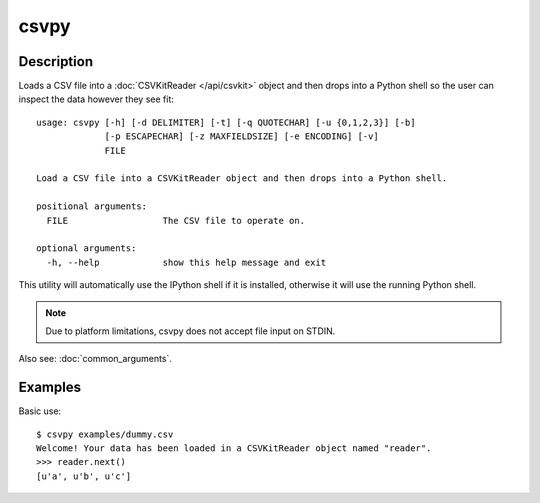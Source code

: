 =====
csvpy
=====

Description
===========

Loads a CSV file into a :doc:`CSVKitReader </api/csvkit>` object and then drops into a Python shell so the user can inspect the data however they see fit::

    usage: csvpy [-h] [-d DELIMITER] [-t] [-q QUOTECHAR] [-u {0,1,2,3}] [-b]
                 [-p ESCAPECHAR] [-z MAXFIELDSIZE] [-e ENCODING] [-v]
                 FILE

    Load a CSV file into a CSVKitReader object and then drops into a Python shell.

    positional arguments:
      FILE                  The CSV file to operate on.

    optional arguments:
      -h, --help            show this help message and exit

This utility will automatically use the IPython shell if it is installed, otherwise it will use the running Python shell.

.. note::

    Due to platform limitations, csvpy does not accept file input on STDIN. 

Also see: :doc:`common_arguments`.

Examples
========

Basic use::

    $ csvpy examples/dummy.csv
    Welcome! Your data has been loaded in a CSVKitReader object named "reader".
    >>> reader.next()
    [u'a', u'b', u'c']

